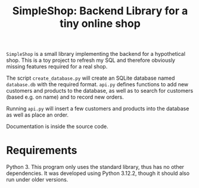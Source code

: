#+TITLE: SimpleShop: Backend Library for a tiny online shop

~SimpleShop~ is a small library implementing the backend for a hypothetical shop.
This is a toy project to refresh my SQL and therefore obviously missing features required for a real shop.

The script ~create_database.py~ will create an SQLite database named ~database.db~ with the required format.
~api.py~ defines functions to add new customers and products to the database, as well as to search for customers (based e.g. on name) and to record new orders.

Running ~api.py~ will insert a few customers and products into the database as well as place an order.

Documentation is inside the source code.

* Requirements
  Python 3.
  This program only uses the standard library, thus has no other dependencies.
  It was developed using Python 3.12.2, though it should also run under older versions.

